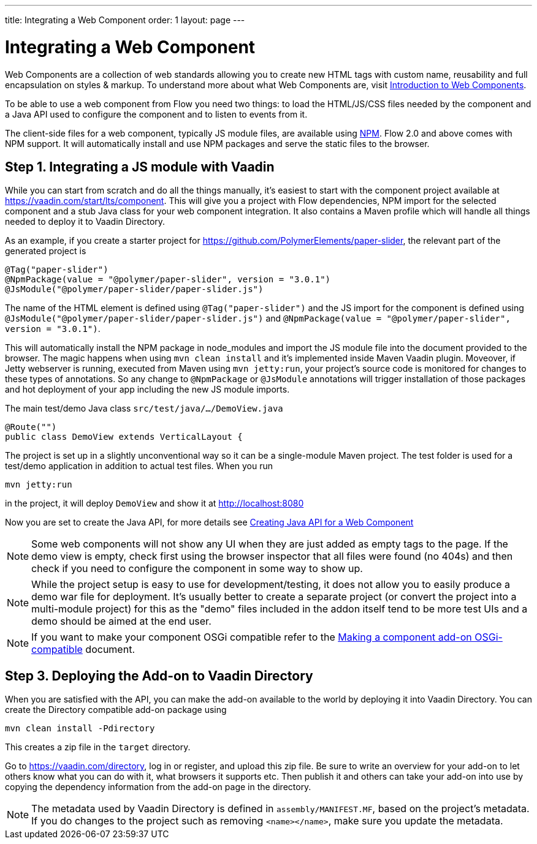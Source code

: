 ---
title: Integrating a Web Component
order: 1
layout: page
---

= Integrating a Web Component

Web Components are a collection of web standards allowing you to create new HTML tags with custom name, reusability and full encapsulation on styles & markup. To understand more about what Web Components are, visit <<introduction-to-webcomponents#,Introduction to Web Components>>.

To be able to use a web component from Flow you need two things: to load the HTML/JS/CSS files needed by the component and a Java API used to configure the component and to listen to events from it.

The client-side files for a web component, typically JS module files, are available using https://www.npmjs.com/[NPM]. Flow 2.0 and above comes with NPM support. It will automatically install and use NPM packages and serve the static files to the browser.

== Step 1. Integrating a JS module with Vaadin

While you can start from scratch and do all the things manually, it's easiest to start with the component project available at https://vaadin.com/start/lts/component. This will give you a project with Flow dependencies, NPM import for the selected component and a stub Java class for your web component integration. It also contains a Maven profile which will handle all things needed to deploy it to Vaadin Directory.

As an example, if you create a starter project for https://github.com/PolymerElements/paper-slider, the relevant part of the generated project is

[source, java]
----
@Tag("paper-slider")
@NpmPackage(value = "@polymer/paper-slider", version = "3.0.1")
@JsModule("@polymer/paper-slider/paper-slider.js")
----

The name of the HTML element is defined using `@Tag("paper-slider")` and the JS import for the component is defined using `@JsModule("@polymer/paper-slider/paper-slider.js")` and `@NpmPackage(value = "@polymer/paper-slider", version = "3.0.1")`.

This will automatically install the NPM package in node_modules and import the JS module file into the document provided to the browser. The magic happens when using `mvn clean install` and it's implemented inside Maven Vaadin plugin. Moveover, if Jetty webserver is running, executed from Maven using `mvn jetty:run`, your project's source code is monitored for changes to these types of annotations. So any change to `@NpmPackage` or `@JsModule` annotations will trigger installation of those packages and hot deployment of your app including the new JS module imports.

The main test/demo Java class `src/test/java/…/DemoView.java`

[source, java]
----
@Route("")
public class DemoView extends VerticalLayout {
----

The project is set up in a slightly unconventional way so it can be a single-module Maven project. The test folder is used for a test/demo application in addition to actual test files. When you run

[source, sh]
----
mvn jetty:run
----

in the project, it will deploy `DemoView` and show it at http://localhost:8080

Now you are set to create the Java API, for more details see <<creating-java-api-for-a-web-component#,Creating Java API for a Web Component>>

[NOTE]
Some web components will not show any UI when they are just added as empty tags to the page. If the demo view is empty, check first using the browser inspector that all files were found (no 404s) and then check if you need to configure the component in some way to show up.

[NOTE]
While the project setup is easy to use for development/testing, it does not allow you to easily produce a demo war file for deployment. It's usually better to create a separate project (or convert the project into a multi-module project) for this as the "demo" files included in the addon itself tend to be more test UIs and a demo should be aimed at the end user.

[NOTE]
If you want to make your component OSGi compatible refer to the
<<../advanced/tutorial-making-components-osgi-compatible#,Making a component
add-on OSGi-compatible>> document.

== Step 3. Deploying the Add-on to Vaadin Directory

When you are satisfied with the API, you can make the add-on available to the world by deploying it into Vaadin Directory. You can create the Directory compatible add-on package using

[source, sh]
----
mvn clean install -Pdirectory
----

This creates a zip file in the `target` directory.

Go to https://vaadin.com/directory, log in or register, and upload this zip file. Be sure to write an overview for your add-on to let others know what you can do with it, what browsers it supports etc. Then publish it and others can take your add-on into use by copying the dependency information from the add-on page in the directory.

[NOTE]
The metadata used by Vaadin Directory is defined in `assembly/MANIFEST.MF`, based on the project's metadata. If you do changes to the project such as removing `<name></name>`, make sure you update the metadata.
